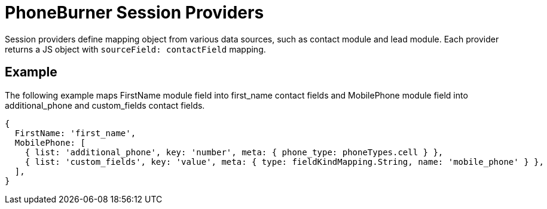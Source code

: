 = PhoneBurner Session Providers

Session providers define mapping object from various data sources, such as contact module and lead module.
Each provider returns a JS object with `sourceField: contactField` mapping.

== Example

The following example maps FirstName module field into first_name contact fields and MobilePhone module field into additional_phone and custom_fields contact fields.

----
{
  FirstName: 'first_name',
  MobilePhone: [
    { list: 'additional_phone', key: 'number', meta: { phone_type: phoneTypes.cell } },
    { list: 'custom_fields', key: 'value', meta: { type: fieldKindMapping.String, name: 'mobile_phone' } },
  ],
}
----
